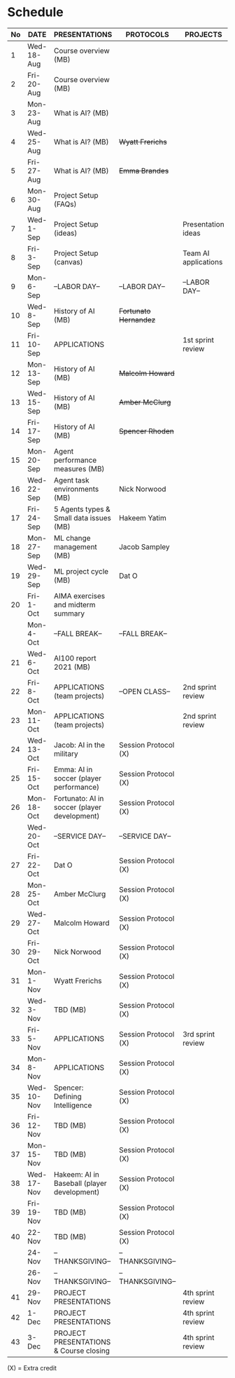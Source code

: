 #+options: toc:nil
* Schedule
   | No | DATE       | PRESENTATIONS                                | PROTOCOLS             | PROJECTS             |
   |----+------------+----------------------------------------------+-----------------------+----------------------|
   |  1 | Wed-18-Aug | Course overview (MB)                         |                       |                      |
   |  2 | Fri-20-Aug | Course overview (MB)                         |                       |                      |
   |----+------------+----------------------------------------------+-----------------------+----------------------|
   |  3 | Mon-23-Aug | What is AI? (MB)                             |                       |                      |
   |  4 | Wed-25-Aug | What is AI? (MB)                             | +Wyatt Frerichs+      |                      |
   |  5 | Fri-27-Aug | What is AI? (MB)                             | +Emma Brandes+        |                      |
   |----+------------+----------------------------------------------+-----------------------+----------------------|
   |  6 | Mon-30-Aug | Project Setup (FAQs)                         |                       |                      |
   |  7 | Wed-1-Sep  | Project Setup (ideas)                        |                       | Presentation ideas   |
   |  8 | Fri-3-Sep  | Project Setup (canvas)                       |                       | Team AI applications |
   |----+------------+----------------------------------------------+-----------------------+----------------------|
   |  9 | Mon-6-Sep  | --LABOR DAY--                                | --LABOR DAY--         | --LABOR DAY--        |
   | 10 | Wed-8-Sep  | History of AI (MB)                           | +Fortunato Hernandez+ |                      |
   | 11 | Fri-10-Sep | APPLICATIONS                                 |                       | 1st sprint review    |
   |----+------------+----------------------------------------------+-----------------------+----------------------|
   | 12 | Mon-13-Sep | History of AI (MB)                           | +Malcolm Howard+      |                      |
   | 13 | Wed-15-Sep | History of AI (MB)                           | +Amber McClurg+       |                      |
   | 14 | Fri-17-Sep | History of AI (MB)                           | +Spencer Rhoden+      |                      |
   |----+------------+----------------------------------------------+-----------------------+----------------------|
   | 15 | Mon-20-Sep | Agent performance measures (MB)              |                       |                      |
   | 16 | Wed-22-Sep | Agent task environments (MB)                 | Nick Norwood          |                      |
   | 17 | Fri-24-Sep | 5 Agents types & Small data issues (MB)      | Hakeem Yatim          |                      |
   |----+------------+----------------------------------------------+-----------------------+----------------------|
   | 18 | Mon-27-Sep | ML change management (MB)                    | Jacob Sampley         |                      |
   | 19 | Wed-29-Sep | ML project cycle (MB)                        | Dat O                 |                      |
   | 20 | Fri-1-Oct  | AIMA exercises and midterm summary           |                       |                      |
   |----+------------+----------------------------------------------+-----------------------+----------------------|
   |    | Mon-4-Oct  | --FALL BREAK--                               | --FALL BREAK--        |                      |
   | 21 | Wed-6-Oct  | AI100 report 2021 (MB)                       |                       |                      |
   | 22 | Fri-8-Oct  | APPLICATIONS (team projects)                 | --OPEN CLASS--        | 2nd sprint review    |
   |----+------------+----------------------------------------------+-----------------------+----------------------|
   | 23 | Mon-11-Oct | APPLICATIONS (team projects)                 |                       | 2nd sprint review    |
   | 24 | Wed-13-Oct | Jacob: AI in the military                    | Session Protocol (X)  |                      |
   | 25 | Fri-15-Oct | Emma: AI in soccer (player performance)      | Session Protocol (X)  |                      |
   |----+------------+----------------------------------------------+-----------------------+----------------------|
   | 26 | Mon-18-Oct | Fortunato: AI in soccer (player development) | Session Protocol (X)  |                      |
   |    | Wed-20-Oct | --SERVICE DAY--                              | --SERVICE DAY--       |                      |
   | 27 | Fri-22-Oct | Dat O                                        | Session Protocol (X)  |                      |
   |----+------------+----------------------------------------------+-----------------------+----------------------|
   | 28 | Mon-25-Oct | Amber McClurg                                | Session Protocol (X)  |                      |
   | 29 | Wed-27-Oct | Malcolm Howard                               | Session Protocol (X)  |                      |
   | 30 | Fri-29-Oct | Nick Norwood                                 | Session Protocol (X)  |                      |
   |----+------------+----------------------------------------------+-----------------------+----------------------|
   | 31 | Mon-1-Nov  | Wyatt Frerichs                               | Session Protocol (X)  |                      |
   | 32 | Wed-3-Nov  | TBD (MB)                                     | Session Protocol (X)  |                      |
   | 33 | Fri-5-Nov  | APPLICATIONS                                 | Session Protocol (X)  | 3rd sprint review    |
   |----+------------+----------------------------------------------+-----------------------+----------------------|
   | 34 | Mon-8-Nov  | APPLICATIONS                                 | Session Protocol (X)  |                      |
   | 35 | Wed-10-Nov | Spencer: Defining Intelligence               | Session Protocol (X)  |                      |
   | 36 | Fri-12-Nov | TBD (MB)                                     | Session Protocol (X)  |                      |
   |----+------------+----------------------------------------------+-----------------------+----------------------|
   | 37 | Mon-15-Nov | TBD (MB)                                     | Session Protocol (X)  |                      |
   | 38 | Wed-17-Nov | Hakeem: AI in Baseball (player development)  | Session Protocol (X)  |                      |
   | 39 | Fri-19-Nov | TBD (MB)                                     | Session Protocol (X)  |                      |
   |----+------------+----------------------------------------------+-----------------------+----------------------|
   | 40 | 22-Nov     | TBD (MB)                                     | Session Protocol (X)  |                      |
   |    | 24-Nov     | --THANKSGIVING--                             | --THANKSGIVING--      |                      |
   |    | 26-Nov     | --THANKSGIVING--                             | --THANKSGIVING--      |                      |
   |----+------------+----------------------------------------------+-----------------------+----------------------|
   | 41 | 29-Nov     | PROJECT PRESENTATIONS                        |                       | 4th sprint review    |
   | 42 | 1-Dec      | PROJECT PRESENTATIONS                        |                       | 4th sprint review    |
   | 43 | 3-Dec      | PROJECT PRESENTATIONS & Course closing       |                       | 4th sprint review    |
   |----+------------+----------------------------------------------+-----------------------+----------------------|

   (X) = Extra credit

